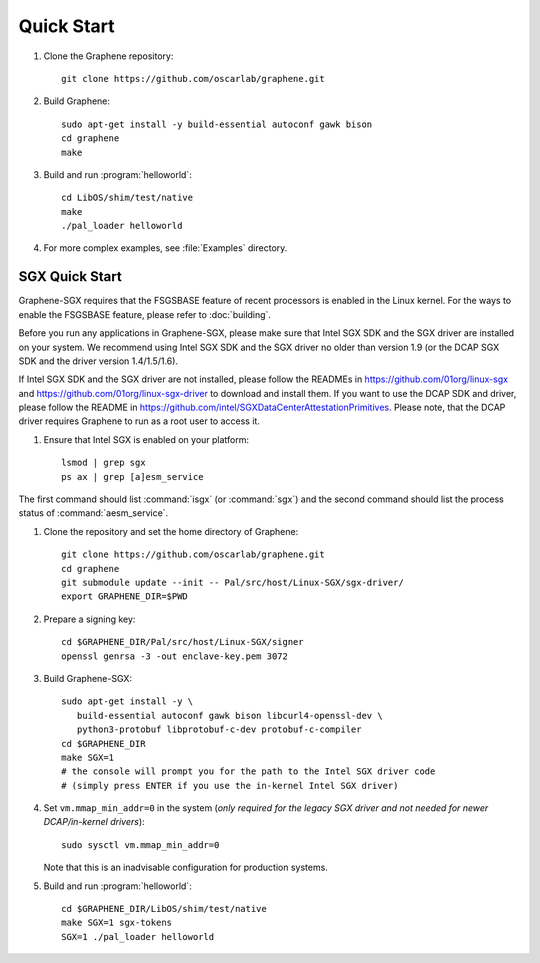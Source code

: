Quick Start
===========

.. highlight:: sh

#. Clone the Graphene repository::

      git clone https://github.com/oscarlab/graphene.git

#. Build Graphene::

      sudo apt-get install -y build-essential autoconf gawk bison
      cd graphene
      make

#. Build and run :program:`helloworld`::

      cd LibOS/shim/test/native
      make
      ./pal_loader helloworld

#. For more complex examples, see :file:`Examples` directory.

SGX Quick Start
---------------

Graphene-SGX requires that the FSGSBASE feature of recent processors is enabled
in the Linux kernel. For the ways to enable the FSGSBASE feature, please refer
to :doc:`building`.

Before you run any applications in Graphene-SGX, please make sure that Intel SGX
SDK and the SGX driver are installed on your system. We recommend using Intel
SGX SDK and the SGX driver no older than version 1.9 (or the DCAP SGX SDK and
the driver version 1.4/1.5/1.6).

If Intel SGX SDK and the SGX driver are not installed, please follow the READMEs
in https://github.com/01org/linux-sgx and
https://github.com/01org/linux-sgx-driver to download and install them.
If you want to use the DCAP SDK and driver, please follow the README in
https://github.com/intel/SGXDataCenterAttestationPrimitives. Please note, that
the DCAP driver requires Graphene to run as a root user to access it.

#. Ensure that Intel SGX is enabled on your platform::

      lsmod | grep sgx
      ps ax | grep [a]esm_service

The first command should list :command:`isgx` (or :command:`sgx`) and the
second command should list the process status of :command:`aesm_service`.

#. Clone the repository and set the home directory of Graphene::

      git clone https://github.com/oscarlab/graphene.git
      cd graphene
      git submodule update --init -- Pal/src/host/Linux-SGX/sgx-driver/
      export GRAPHENE_DIR=$PWD

#. Prepare a signing key::

      cd $GRAPHENE_DIR/Pal/src/host/Linux-SGX/signer
      openssl genrsa -3 -out enclave-key.pem 3072

#. Build Graphene-SGX::

      sudo apt-get install -y \
         build-essential autoconf gawk bison libcurl4-openssl-dev \
         python3-protobuf libprotobuf-c-dev protobuf-c-compiler
      cd $GRAPHENE_DIR
      make SGX=1
      # the console will prompt you for the path to the Intel SGX driver code
      # (simply press ENTER if you use the in-kernel Intel SGX driver)

#. Set ``vm.mmap_min_addr=0`` in the system (*only required for the legacy SGX
   driver and not needed for newer DCAP/in-kernel drivers*)::

      sudo sysctl vm.mmap_min_addr=0

   Note that this is an inadvisable configuration for production systems.

#. Build and run :program:`helloworld`::

      cd $GRAPHENE_DIR/LibOS/shim/test/native
      make SGX=1 sgx-tokens
      SGX=1 ./pal_loader helloworld
